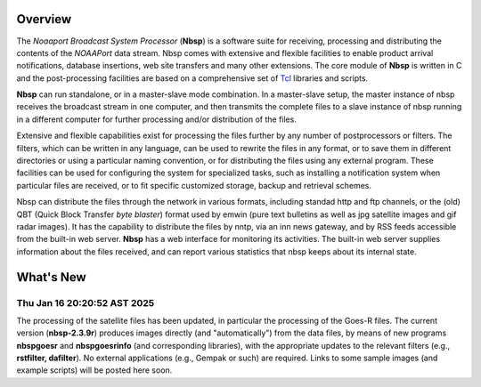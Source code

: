 Overview
========

The *Noaaport Broadcast System Processor* (**Nbsp**) is a software suite
for receiving, processing and distributing the contents of the
*NOAAPort* data stream. Nbsp comes with extensive and flexible
facilities to enable product arrival notifications, database
insertions, web site transfers and many other extensions.
The core module of **Nbsp** is written in C and the post-processing
facilities are based on a comprehensive set of
`Tcl
<http://wiki.tcl.tk/41439?redir=36636>`_
libraries and scripts.

**Nbsp** can run standalone, or in a master-slave mode combination. In
a master-slave setup, the master instance of nbsp receives the
broadcast stream in one computer, and then transmits the complete
files to a slave instance of nbsp running in a different computer
for further processing and/or distribution of the files.

Extensive and flexible capabilities exist for processing the files
further by any number of postprocessors or filters. The filters,
which can be written in any language, can be used to rewrite the
files in any format, or to save them in different directories or
using a particular naming convention, or for distributing the files
using any external program. These facilities can be used for
configuring the system for specialized tasks, such as installing a
notification system when particular files are received, or to fit
specific customized storage, backup and retrieval schemes.

Nbsp can distribute the files through the network in various formats,
including standad http and ftp channels, or the (old) QBT (Quick Block
Transfer *byte blaster*) format used by emwin (pure text bulletins
as well as jpg satellite images and gif radar images). It has the
capability to distribute the files by nntp, via an inn news gateway,
and by RSS feeds accessible from the built-in web server. **Nbsp** has
a web interface for monitoring its activities. The built-in web
server supplies information about the files received, and can report
various statistics that nbsp keeps about its internal state.

What's New
==========

Thu Jan 16 20:20:52 AST 2025
----------------------------

The processing of the satellite files has been updated,
in particular the processing of the Goes-R files.
The current version (**nbsp-2.3.9r**) produces images directly
(and "automatically") from the data files, by means of new programs
**nbspgoesr** and **nbspgoesrinfo** (and corresponding libraries),
with the appropriate updates to the relevant filters
(e.g., **rstfilter, dafilter**). No external applications (e.g., Gempak or such)
are required. Links to some sample images (and example scripts)
will be posted here soon.


